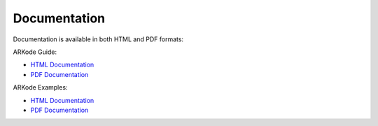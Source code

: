 ..
   Programmer(s): Daniel R. Reynolds @ SMU
   ----------------------------------------------------------------
   Copyright (c) 2013, Southern Methodist University.
   All rights reserved.
   For details, see the LICENSE file.
   ----------------------------------------------------------------

.. _Documentation:


Documentation
==================

Documentation is available in both HTML and PDF formats:

ARKode Guide:

* `HTML Documentation <http://runge.math.smu.edu/arkode_docs.html>`_

* `PDF Documentation <http://runge.math.smu.edu/ARKode.pdf>`_

ARKode Examples:

* `HTML Documentation <http://runge.math.smu.edu/arkode_ex_docs.html>`_

* `PDF Documentation <http://runge.math.smu.edu/ARKode_example.pdf>`_

